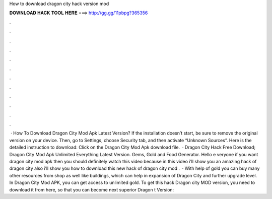 How to download dragon city hack version mod

𝐃𝐎𝐖𝐍𝐋𝐎𝐀𝐃 𝐇𝐀𝐂𝐊 𝐓𝐎𝐎𝐋 𝐇𝐄𝐑𝐄 ===> http://gg.gg/11pbpg?365356

.

.

.

.

.

.

.

.

.

.

.

.

 · How To Download Dragon City Mod Apk Latest Version? If the installation doesn’t start, be sure to remove the original version on your device. Then, go to Settings, choose Security tab, and then activate “Unknown Sources”. Here is the detailed instruction to download: Click on the Dragon City Mod Apk download file.  · Dragon City Hack Free Download; Dragon City Mod Apk Unlimited Everything Latest Version. Gems, Gold and Food Generator. Hello e veryone if you want dragon city mod apk then you should definitely watch this video because in this video i’ll show you an amazing hack of dragon city also i’ll show you how to download this new hack of dragon city mod .  · With help of gold you can buy many other resources from shop as well like buildings, which can help in expansion of Dragon City and further upgrade level. In Dragon City Mod APK, you can get access to unlimited gold. To get this hack Dragon city MOD version, you need to download it from here, so that you can become next superior Dragon t Version: 